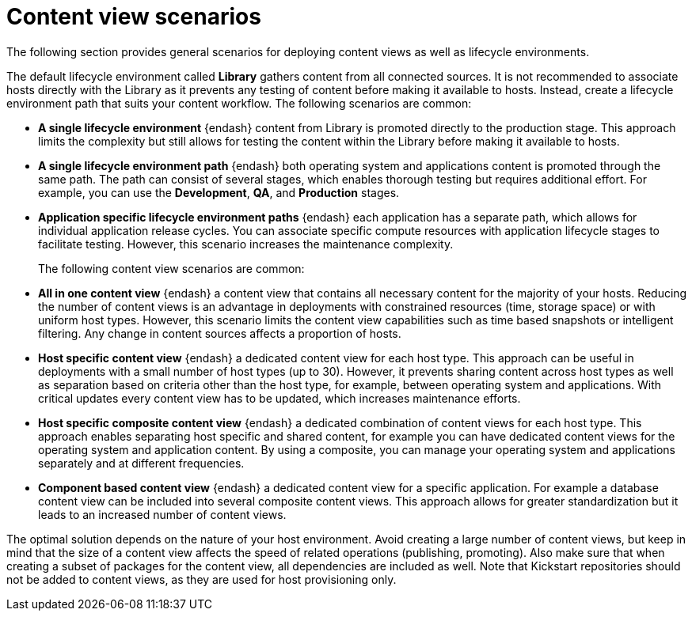 [id="content-view-scenarios"]
= Content view scenarios

The following section provides general scenarios for deploying content views as well as lifecycle environments.

The default lifecycle environment called *Library* gathers content from all connected sources.
It is not recommended to associate hosts directly with the Library as it prevents any testing of content before making it available to hosts.
Instead, create a lifecycle environment path that suits your content workflow.
The following scenarios are common:

* *A single lifecycle environment* {endash} content from Library is promoted directly to the production stage.
This approach limits the complexity but still allows for testing the content within the Library before making it available to hosts.
+
ifdef::foreman-el,foreman-deb,katello[]
image::common/planning-for-foreman-lifecycle-path-basic.svg[A single lifecycle environment]
endif::[]
ifdef::orcharhino[]
image::common/planning-for-foreman-lifecycle-path-basic-orcharhino.svg[A single lifecycle environment]
endif::[]
ifdef::satellite[]
image::common/lifecycle-path-basic-satellite.png[A single lifecycle environment]
endif::[]

* *A single lifecycle environment path* {endash} both operating system and applications content is promoted through the same path.
The path can consist of several stages, which enables thorough testing but requires additional effort.
For example, you can use the *Development*, *QA*, and *Production* stages.
+
ifdef::foreman-el,foreman-deb,katello[]
image::common/planning-for-foreman-lifecycle-path-simple.svg[A single lifecycle environment path]
endif::[]
ifdef::orcharhino[]
image::common/planning-for-foreman-lifecycle-path-simple-orcharhino.svg[A single lifecycle environment path]
endif::[]
ifdef::satellite[]
image::common/lifecycle-path-simple-satellite.png[A single lifecycle environment path]
endif::[]

* *Application specific lifecycle environment paths* {endash} each application has a separate path, which allows for individual application release cycles.
You can associate specific compute resources with application lifecycle stages to facilitate testing.
However, this scenario increases the maintenance complexity.
+
ifdef::foreman-el,foreman-deb,katello[]
image::common/planning-for-foreman-lifecycle-path-diverged.svg[Application specific lifecycle environment paths]
endif::[]
ifdef::orcharhino[]
image::common/planning-for-foreman-lifecycle-path-diverged-orcharhino.svg[Application specific lifecycle environment paths]
endif::[]
ifdef::satellite[]
image::common/lifecycle-path-diverged-satellite.png[Application specific lifecycle environment paths]
endif::[]

The following content view scenarios are common:

* *All in one content view* {endash} a content view that contains all necessary content for the majority of your hosts.
Reducing the number of content views is an advantage in deployments with constrained resources (time, storage space) or with uniform host types.
However, this scenario limits the content view capabilities such as time based snapshots or intelligent filtering.
Any change in content sources affects a proportion of hosts.

* *Host specific content view* {endash} a dedicated content view for each host type.
This approach can be useful in deployments with a small number of host types (up to 30).
However, it prevents sharing content across host types as well as separation based on criteria other than the host type, for example, between operating system and applications.
With critical updates every content view has to be updated, which increases maintenance efforts.

* *Host specific composite content view* {endash} a dedicated combination of content views for each host type.
This approach enables separating host specific and shared content, for example you can have dedicated content views for the operating system and application content.
By using a composite, you can manage your operating system and applications separately and at different frequencies.

* *Component based content view* {endash} a dedicated content view for a specific application.
For example a database content view can be included into several composite content views.
This approach allows for greater standardization but it leads to an increased number of content views.

The optimal solution depends on the nature of your host environment.
Avoid creating a large number of content views, but keep in mind that the size of a content view affects the speed of related operations (publishing, promoting).
Also make sure that when creating a subset of packages for the content view, all dependencies are included as well.
Note that Kickstart repositories should not be added to content views, as they are used for host provisioning only.
